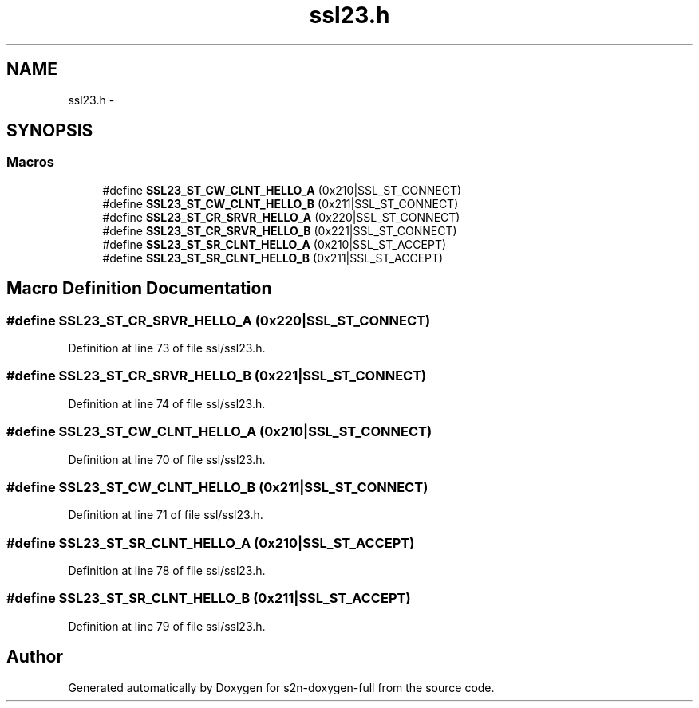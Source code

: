 .TH "ssl23.h" 3 "Fri Aug 12 2016" "s2n-doxygen-full" \" -*- nroff -*-
.ad l
.nh
.SH NAME
ssl23.h \- 
.SH SYNOPSIS
.br
.PP
.SS "Macros"

.in +1c
.ti -1c
.RI "#define \fBSSL23_ST_CW_CLNT_HELLO_A\fP   (0x210|SSL_ST_CONNECT)"
.br
.ti -1c
.RI "#define \fBSSL23_ST_CW_CLNT_HELLO_B\fP   (0x211|SSL_ST_CONNECT)"
.br
.ti -1c
.RI "#define \fBSSL23_ST_CR_SRVR_HELLO_A\fP   (0x220|SSL_ST_CONNECT)"
.br
.ti -1c
.RI "#define \fBSSL23_ST_CR_SRVR_HELLO_B\fP   (0x221|SSL_ST_CONNECT)"
.br
.ti -1c
.RI "#define \fBSSL23_ST_SR_CLNT_HELLO_A\fP   (0x210|SSL_ST_ACCEPT)"
.br
.ti -1c
.RI "#define \fBSSL23_ST_SR_CLNT_HELLO_B\fP   (0x211|SSL_ST_ACCEPT)"
.br
.in -1c
.SH "Macro Definition Documentation"
.PP 
.SS "#define SSL23_ST_CR_SRVR_HELLO_A   (0x220|SSL_ST_CONNECT)"

.PP
Definition at line 73 of file ssl/ssl23\&.h\&.
.SS "#define SSL23_ST_CR_SRVR_HELLO_B   (0x221|SSL_ST_CONNECT)"

.PP
Definition at line 74 of file ssl/ssl23\&.h\&.
.SS "#define SSL23_ST_CW_CLNT_HELLO_A   (0x210|SSL_ST_CONNECT)"

.PP
Definition at line 70 of file ssl/ssl23\&.h\&.
.SS "#define SSL23_ST_CW_CLNT_HELLO_B   (0x211|SSL_ST_CONNECT)"

.PP
Definition at line 71 of file ssl/ssl23\&.h\&.
.SS "#define SSL23_ST_SR_CLNT_HELLO_A   (0x210|SSL_ST_ACCEPT)"

.PP
Definition at line 78 of file ssl/ssl23\&.h\&.
.SS "#define SSL23_ST_SR_CLNT_HELLO_B   (0x211|SSL_ST_ACCEPT)"

.PP
Definition at line 79 of file ssl/ssl23\&.h\&.
.SH "Author"
.PP 
Generated automatically by Doxygen for s2n-doxygen-full from the source code\&.
